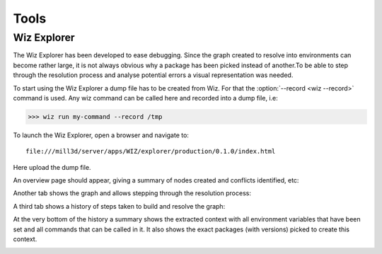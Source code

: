 .. _tutorial/tools:

*****
Tools
*****

Wiz Explorer
============

The Wiz Explorer has been developed to ease debugging.
Since the graph created to resolve into environments can become rather large,
it is not always obvious why a package has been picked instead of another.To
be able to step through the resolution process and analyse potential errors
a visual representation was needed.

To start using the Wiz Explorer a dump file has to be created from Wiz. For
that the :option:`--record <wiz --record>` command is used. Any wiz command can be
called here and recorded into a dump file, i.e:

.. code-block:: console

    >>> wiz run my-command --record /tmp

To launch the Wiz Explorer, open a browser and navigate to::

    file:///mill3d/server/apps/WIZ/explorer/production/0.1.0/index.html

Here upload the dump file.

An overview page should appear, giving a summary of nodes created and conflicts
identified, etc:

.. image:: ../image/debug_overview.png
    :width: 800px
    :align: center
    :alt: debug graph

Another tab shows the graph and allows stepping through the resolution process:

.. image:: ../image/debug_graph.png
    :width: 800px
    :align: center
    :alt: debug graph

A third tab shows a history of steps taken to build and resolve the graph:

.. image:: ../image/debug_history.png
    :width: 800px
    :align: center
    :alt: debug history

At the very bottom of the history a summary shows the extracted context with
all environment variables that have been set and all commands that can be
called in it. It also shows the exact packages (with versions) picked to create
this context.

.. image:: ../image/debug_resolved.png
    :width: 800px
    :align: center
    :alt: debug resolved environment
